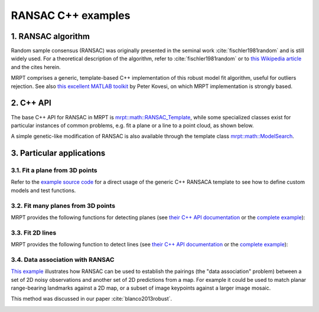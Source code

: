.. _tutorial-ransac:

===================================================================
RANSAC C++ examples
===================================================================

1. RANSAC algorithm
----------------------

Random sample consensus (RANSAC) was originally presented in the 
seminal work :cite:`fischler1981random` and is still widely used.
For a theoretical description of the algorithm, refer to 
:cite:`fischler1981random` or to 
`this Wikipedia article <https://en.wikipedia.org/wiki/Random_sample_consensus>`_
and the cites herein.

MRPT comprises a generic, template-based C++ implementation of this
robust model fit algorithm, useful for outliers rejection.
See also `this excellent MATLAB toolkit <https://www.peterkovesi.com/matlabfns/>`_
by Peter Kovesi, on which MRPT implementation is strongly based.

.. image:: images/math_ransac_examples_screenshot.png
  :alt: RANSAC C++ examples

2. C++ API
----------------------

The base C++ API for RANSAC in MRPT
is `mrpt::math::RANSAC_Template <class_mrpt_math_RANSAC_Template.html>`_,
while some specialized classes exist for particular instances of common problems, 
e.g. fit a plane or a line to a point cloud, as shown below.

A simple genetic-like modification of RANSAC is also available 
through the template class `mrpt::math::ModelSearch <class_mrpt_math_ModelSearch.html>`_.

3. Particular applications
----------------------------

3.1. Fit a plane from 3D points
~~~~~~~~~~~~~~~~~~~~~~~~~~~~~~~~~~~~

Refer to the `example source code <page_math_ransac_plane3d_example2.html>`_ 
for a direct usage of the generic C++ RANSACA template to see how to define
custom models and test functions.

.. image:: images/math_ransac_plane3d_example_screenshot.gif
  :alt: RANSAC C++ detect 3D plane from point cloud


3.2. Fit many planes from 3D points
~~~~~~~~~~~~~~~~~~~~~~~~~~~~~~~~~~~~~

MRPT provides the following functions for detecting planes
(see `their C++ API documentation <group_ransac_grp.html#global-functions>`_
or the `complete example <page_math_ransac_examples.html>`_):

.. code-block:: cpp
   :caption: Fit planes C++ API

   template <typename NUMTYPE>
   void mrpt::math::ransac_detect_3D_planes(
       const CVectorDynamic<NUMTYPE>& x,
       const CVectorDynamic<NUMTYPE>& y,
       const CVectorDynamic<NUMTYPE>& z,
       std::vector<std::pair<size_t, TPlane>>& out_detected_planes,
       const double threshold,
       const size_t min_inliers_for_valid_plane = 10
       )
   
   template <class POINTSMAP>
   void mrpt::math::ransac_detect_3D_planes(
       const POINTSMAP* points_map,
       std::vector<std::pair<size_t, TPlane>>& out_detected_planes,
       const double threshold,
       const size_t min_inliers_for_valid_plane
       )


3.3. Fit 2D lines
~~~~~~~~~~~~~~~~~~~~~

MRPT provides the following function to detect lines
(see `their C++ API documentation <group_ransac_grp.html#global-functions>`_
or the `complete example <page_math_ransac_examples.html>`_):

.. code-block:: cpp
   :caption: Fit lines C++ API

   template <typename NUMTYPE>
   void mrpt::math::ransac_detect_2D_lines(
       const CVectorDynamic<NUMTYPE>& x,
       const CVectorDynamic<NUMTYPE>& y,
       std::vector<std::pair<size_t, TLine2D>>& out_detected_lines,
       const double threshold,
       const size_t min_inliers_for_valid_line = 5
       )

3.4. Data association with RANSAC
~~~~~~~~~~~~~~~~~~~~~~~~~~~~~~~~~~~

`This example <page_maps_ransac_data_association.html>`_ illustrates how RANSAC
can be used to establish the pairings (the "data association" problem)
between a set of 2D noisy observations and another set of 2D predictions from a map.
For example it could be used to match planar range-bearing landmarks against a 2D map, 
or a subset of image keypoints against a larger image mosaic.

This method was discussed in our paper :cite:`blanco2013robust`.


.. image:: maps_ransac_data_association_screenshot.png
	:alt: MRPT RANSAC data association screenshot

